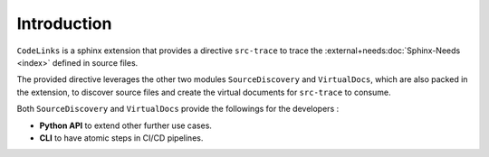 Introduction
============

``CodeLinks`` is a sphinx extension that provides a directive ``src-trace``
to trace the :external+needs:doc:`Sphinx-Needs <index>` defined in source files.

The provided directive leverages the other two modules ``SourceDiscovery`` and ``VirtualDocs``,
which are also packed in the extension,
to discover source files and create the virtual documents for ``src-trace`` to consume.

Both ``SourceDiscovery`` and ``VirtualDocs`` provide the followings for the developers :

- **Python API** to extend other further use cases.
- **CLI** to have atomic steps in CI/CD pipelines.
